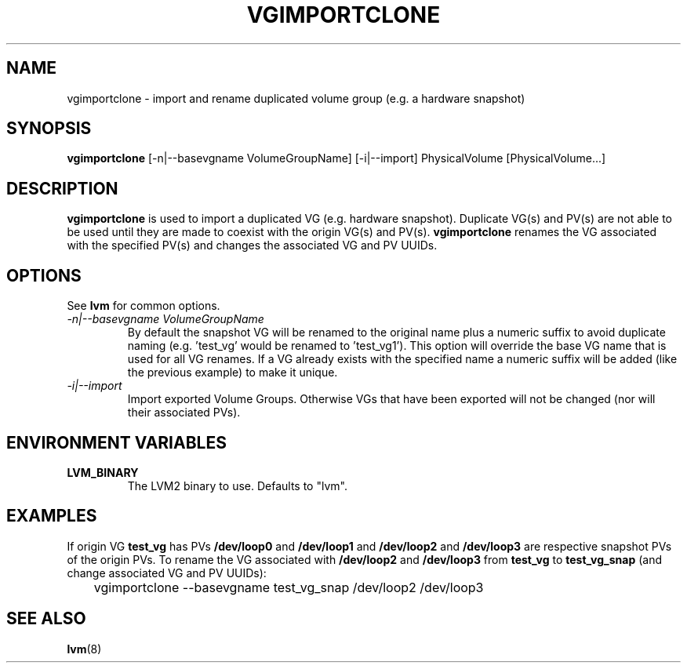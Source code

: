.\"	vgimportclone.8,v 1.1.1.1 2009/12/02 00:26:57 haad Exp
.\"
.TH VGIMPORTCLONE 8 "LVM TOOLS 2.02.56(1)-cvs (12-01-09)" "Red Hat, Inc." \" -*- nroff -*-
.SH NAME
vgimportclone \- import and rename duplicated volume group (e.g. a hardware snapshot)
.SH SYNOPSIS
.B vgimportclone
[\-n|\-\-basevgname VolumeGroupName]
[\-i|\-\-import]
PhysicalVolume [PhysicalVolume...]
.SH DESCRIPTION
.B vgimportclone
is used to import a duplicated VG (e.g. hardware snapshot).  Duplicate VG(s)
and PV(s) are not able to be used until they are made to coexist with
the origin VG(s) and PV(s).   
.B vgimportclone 
renames the VG associated with the specified PV(s) and changes the
associated VG and PV UUIDs.
.SH OPTIONS
See \fBlvm\fP for common options.
.TP
.I \-n|\-\-basevgname VolumeGroupName
By default the snapshot VG will be renamed to the original name plus a
numeric suffix to avoid duplicate naming (e.g. 'test_vg' would be renamed
to 'test_vg1').  This option will override the base VG name that is
used for all VG renames.  If a VG already exists with the specified name
a numeric suffix will be added (like the previous example) to make it unique.
.TP
.I \-i|\-\-import
Import exported Volume Groups.  Otherwise VGs that have been exported
will not be changed (nor will their associated PVs).
.SH ENVIRONMENT VARIABLES
.TP
\fBLVM_BINARY\fP
The LVM2 binary to use.
Defaults to "lvm".
.SH EXAMPLES
If origin VG
.B test_vg 
has PVs 
.BR /dev/loop0 " and " /dev/loop1
and 
.BR /dev/loop2 " and " /dev/loop3
are respective snapshot PVs of the origin PVs.
To rename the VG
associated with
.BR /dev/loop2 " and " /dev/loop3
from
.B test_vg
to
.B test_vg_snap
(and change associated VG and PV UUIDs):
.nf

\	vgimportclone --basevgname test_vg_snap /dev/loop2 /dev/loop3

.fi
.SH SEE ALSO
.BR lvm (8)

